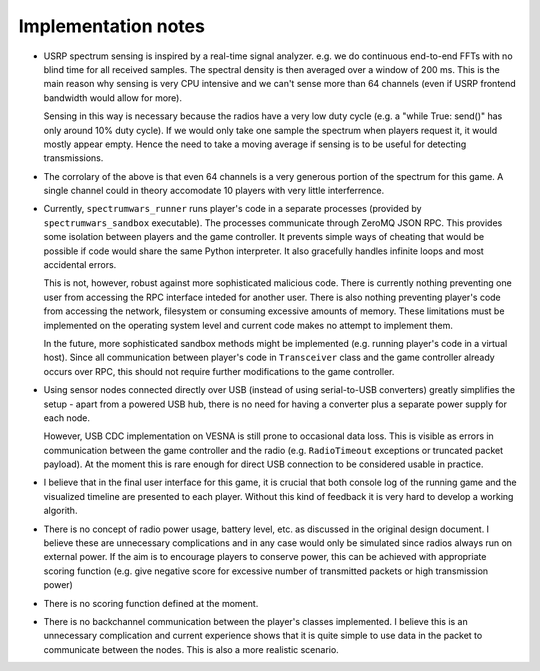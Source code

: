 .. vim:sw=3 ts=3 expandtab tw=78

Implementation notes
====================

.. image:: figures/classes.png

* USRP spectrum sensing is inspired by a real-time signal analyzer. e.g. we do
  continuous end-to-end FFTs with no blind time for all received samples. The
  spectral density is then averaged over a window of 200 ms. This is the main
  reason why sensing is very CPU intensive and we can't sense more than 64
  channels (even if USRP frontend bandwidth would allow for more).

  Sensing in this way is necessary because the radios have a very low duty
  cycle (e.g. a "while True: send()" has only around 10% duty cycle). If we
  would only take one sample the spectrum when players request it, it would
  mostly appear empty. Hence the need to take a moving average if sensing is to
  be useful for detecting transmissions.

* The corrolary of the above is that even 64 channels is a very generous
  portion of the spectrum for this game. A single channel could in theory
  accomodate 10 players with very little interferrence.

* Currently, ``spectrumwars_runner`` runs player's code in a separate
  processes (provided by ``spectrumwars_sandbox`` executable). The processes
  communicate through ZeroMQ JSON RPC. This provides some isolation between
  players and the game controller. It prevents simple ways of cheating that
  would be possible if code would share the same Python interpreter. It also
  gracefully handles infinite loops and most accidental errors.

  This is not, however, robust against more sophisticated malicious code.
  There is currently nothing preventing one user from accessing the RPC
  interface inteded for another user. There is also nothing preventing
  player's code from accessing the network, filesystem or consuming excessive
  amounts of memory. These limitations must be implemented on the operating
  system level and current code makes no attempt to implement them.

  In the future, more sophisticated sandbox methods might be implemented (e.g.
  running player's code in a virtual host). Since all communication between
  player's code in ``Transceiver`` class and the game controller already
  occurs over RPC, this should not require further modifications to the game
  controller.

* Using sensor nodes connected directly over USB (instead of using
  serial-to-USB converters) greatly simplifies the setup - apart from a
  powered USB hub, there is no need for having a converter plus a separate
  power supply for each node.

  However, USB CDC implementation on VESNA is still prone to occasional data
  loss. This is visible as errors in communication between the game controller
  and the radio (e.g. ``RadioTimeout`` exceptions or truncated packet
  payload). At the moment this is rare enough for direct USB connection
  to be considered usable in practice.

* I believe that in the final user interface for this game, it is crucial that
  both console log of the running game and the visualized timeline are
  presented to each player. Without this kind of feedback it is very hard to
  develop a working algorith.

* There is no concept of radio power usage, battery level, etc. as discussed in
  the original design document. I believe these are unnecessary complications
  and in any case would only be simulated since radios always run on external
  power. If the aim is to encourage players to conserve power, this can be
  achieved with appropriate scoring function (e.g. give negative score for
  excessive number of transmitted packets or high transmission power)

* There is no scoring function defined at the moment.

* There is no backchannel communication between the player's classes
  implemented. I believe this is an unnecessary complication and current
  experience shows that it is quite simple to use data in the packet to
  communicate between the nodes. This is also a more realistic scenario.
